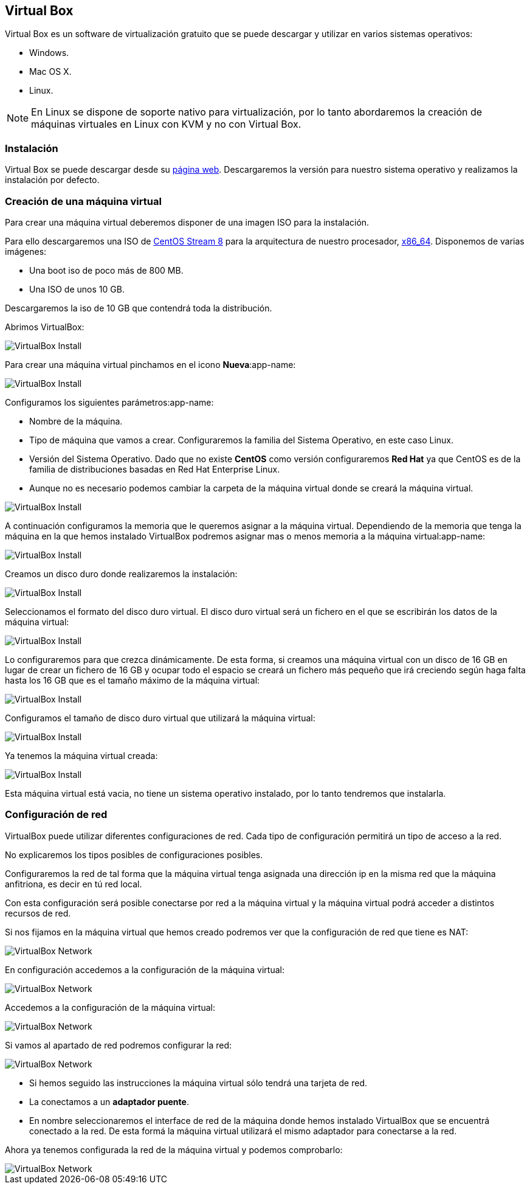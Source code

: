 == Virtual Box

Virtual Box es un software de virtualización gratuito que se puede descargar y utilizar en varios sistemas operativos:

* Windows.
* Mac OS X.
* Linux.

NOTE: En Linux se dispone de soporte nativo para virtualización, por lo tanto abordaremos la creación de máquinas virtuales en Linux con KVM y no con Virtual Box.

=== Instalación

Virtual Box se puede descargar desde su https://www.virtualbox.org/[página web]. Descargaremos la versión para nuestro sistema operativo y realizamos la instalación por defecto.

=== Creación de una máquina virtual

Para crear una máquina virtual deberemos disponer de una imagen ISO para la instalación.

Para ello descargaremos una ISO de https://www.centos.org/download/[CentOS Stream 8] para la arquitectura de nuestro procesador, http://isoredirect.centos.org/centos/8-stream/isos/x86_64/[x86_64]. Disponemos de varias imágenes: 

* Una boot iso de poco más de 800 MB.
* Una ISO de unos 10 GB.

Descargaremos la iso de 10 GB que contendrá toda la distribución.

Abrimos VirtualBox:

image::virtualbox/01-virtualbox.png[VirtualBox Install]

Para crear una máquina virtual pinchamos en el icono **Nueva**:app-name: 

image::virtualbox/02-virtualbox.png[VirtualBox Install]

Configuramos los siguientes parámetros:app-name: 

* Nombre de la máquina.
* Tipo de máquina que vamos a crear. Configuraremos la familia del Sistema Operativo, en este caso Linux.
* Versión del Sistema Operativo. Dado que no existe **CentOS** como versión configuraremos **Red Hat** ya que CentOS es de la familia de distribuciones basadas en Red Hat Enterprise Linux.
* Aunque no es necesario podemos cambiar la carpeta de la máquina virtual donde se creará la máquina virtual.

image::virtualbox/03-virtualbox.png[VirtualBox Install]

A continuación configuramos la memoria que le queremos asignar a la máquina virtual. Dependiendo de la memoria que tenga la máquina en la que hemos instalado VirtualBox podremos asignar mas o menos memoria a la máquina virtual:app-name:

image::virtualbox/04-virtualbox.png[VirtualBox Install]

Creamos un disco duro donde realizaremos la instalación:

image::virtualbox/05-virtualbox.png[VirtualBox Install]

Seleccionamos el formato del disco duro virtual. El disco duro virtual será un fichero en el que se escribirán los datos de la máquina virtual:

image::virtualbox/06-virtualbox.png[VirtualBox Install]

Lo configuraremos para que crezca dinámicamente. De esta forma, si creamos una máquina virtual con un disco de 16 GB en lugar de crear un fichero de 16 GB y ocupar todo el espacio se creará un fichero más pequeño que irá creciendo según haga falta hasta los 16 GB que es el tamaño máximo de la máquina virtual:

image::virtualbox/07-virtualbox.png[VirtualBox Install]

Configuramos el tamaño de disco duro virtual que utilizará la máquina virtual:

image::virtualbox/08-virtualbox.png[VirtualBox Install]

Ya tenemos la máquina virtual creada:

image::virtualbox/09-virtualbox.png[VirtualBox Install]

Esta máquina virtual está vacia, no tiene un sistema operativo instalado, por lo tanto tendremos que instalarla.

=== Configuración de red

VirtualBox puede utilizar diferentes configuraciones de red. Cada tipo de configuración permitirá un tipo de acceso a la red.

No explicaremos los tipos posibles de configuraciones posibles.

Configuraremos la red de tal forma que la máquina virtual tenga asignada una dirección ip en la misma red que la máquina anfitriona, es decir en tú red local.

Con esta configuración será posible conectarse por red a la máquina virtual y la máquina virtual podrá acceder a distintos recursos de red.

Si nos fijamos en la máquina virtual que hemos creado podremos ver que la configuración de red que tiene es NAT:

image::virtualbox/01-network.png[VirtualBox Network]

En configuración accedemos a la configuración de la máquina virtual:

image::virtualbox/02-network.png[VirtualBox Network]

Accedemos a la configuración de la máquina virtual:

image::virtualbox/03-network.png[VirtualBox Network]

Si vamos al apartado de red podremos configurar la red:

image::virtualbox/04-network.png[VirtualBox Network]

* Si hemos seguido las instrucciones la máquina virtual sólo tendrá una tarjeta de red.
* La conectamos a un **adaptador puente**.
* En nombre seleccionaremos el interface de red de la máquina donde hemos instalado VirtualBox que se encuentrá conectado a la red. De esta formá la máquina virtual utilizará el mismo adaptador para conectarse a la red.

Ahora ya tenemos configurada la red de la máquina virtual y podemos comprobarlo:

image::virtualbox/05-network.png[VirtualBox Network]

